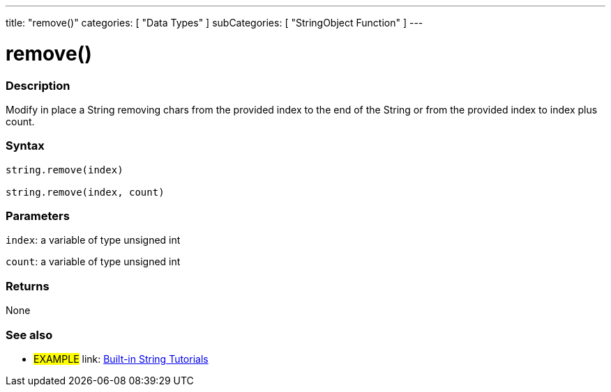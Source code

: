 ﻿---
title: "remove()"
categories: [ "Data Types" ]
subCategories: [ "StringObject Function" ]
---





= remove()


// OVERVIEW SECTION STARTS
[#overview]
--

[float]
=== Description
Modify in place a String removing chars from the provided index to the end of the String or from the provided index to index plus count.

[%hardbreaks]


[float]
=== Syntax
[source,arduino]
----
string.remove(index)

string.remove(index, count)
----

[float]
=== Parameters
`index`: a variable of type unsigned int

`count`: a variable of type unsigned int


[float]
=== Returns
None

--
// OVERVIEW SECTION ENDS



// HOW TO USE SECTION ENDS


// SEE ALSO SECTION
[#see_also]
--

[float]
=== See also

[role="example"]
* #EXAMPLE# link: link:/guide/tutorials/#strings[Built-in String Tutorials]
--
// SEE ALSO SECTION ENDS
